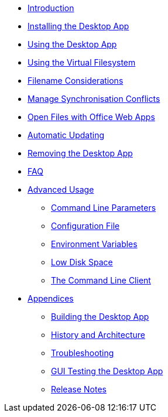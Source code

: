 * xref:index.adoc[Introduction]
* xref:installing.adoc[Installing the Desktop App]
* xref:using.adoc[Using the Desktop App]
* xref:vfs.adoc[Using the Virtual Filesystem]
* xref:filenames.adoc[Filename Considerations]
* xref:conflicts.adoc[Manage Synchronisation Conflicts]
* xref:web_app.adoc[Open Files with Office Web Apps]
* xref:automatic_updater.adoc[Automatic Updating]
* xref:removing.adoc[Removing the Desktop App]
* xref:faq.adoc[FAQ]
* xref:advanced_usage/index.adoc[Advanced Usage]
** xref:advanced_usage/command_line_parameters.adoc[Command Line Parameters]
** xref:advanced_usage/configuration_file.adoc[Configuration File]
** xref:advanced_usage/environment_variables.adoc[Environment Variables]
** xref:advanced_usage/low_disk_space.adoc[Low Disk Space]
** xref:advanced_usage/command_line_client.adoc[The Command Line Client]
* xref:appendices/index.adoc[Appendices]
** xref:appendices/building.adoc[Building the Desktop App]
** xref:appendices/architecture.adoc[History and Architecture]
** xref:appendices/troubleshooting.adoc[Troubleshooting]
** xref:appendices/guitest.adoc[GUI Testing the Desktop App]
** xref:appendices/release_notes.adoc[Release Notes]
